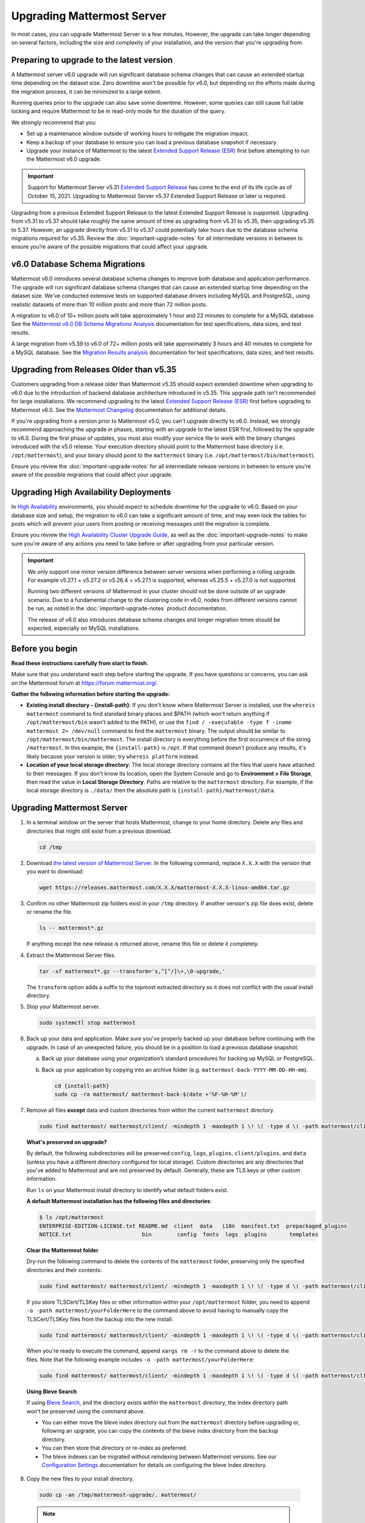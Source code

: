 Upgrading Mattermost Server
===========================

|all-plans| |self-hosted|

.. |all-plans| image:: ../images/all-plans-badge.png
  :scale: 30
  :target: https://mattermost.com/pricing
  :alt: Available in Mattermost Free and Starter subscription plans.

.. |self-hosted| image:: ../images/self-hosted-badge.png
  :scale: 30
  :target: https://mattermost.com/deploy
  :alt: Available for Mattermost Self-Hosted deployments.

In most cases, you can upgrade Mattermost Server in a few minutes. However, the upgrade can take longer depending on several factors, including the size and complexity of your installation, and the version that you're upgrading from.

Preparing to upgrade to the latest version
------------------------------------------

A Mattermost server v6.0 upgrade will run significant database schema changes that can cause an extended startup time depending on the dataset size. Zero downtime won't be possible for v6.0, but depending on the efforts made during the migration process, it can be minimized to a large extent. 

Running queries prior to the upgrade can also save some downtime. However, some queries can still cause full table locking and require Mattermost to be in read-only mode for the duration of the query.

We strongly recommend that you:

- Set up a maintenance window outside of working hours to mitigate the migration impact. 
- Keep a backup of your database to ensure you can load a previous database snapshot if necessary.
- Upgrade your instance of Mattermost to the latest `Extended Support Release (ESR) <https://docs.mattermost.com/upgrade/extended-support-release.html>`__ first before attempting to run the Mattermost v6.0 upgrade.

.. important::

  Support for Mattermost Server v5.31 `Extended Support Release <https://docs.mattermost.com/upgrade/extended-support-release.html>`_ has come to the end of its life cycle as of October 15, 2021. Upgrading to Mattermost Server v5.37 Extended Support Release or later is required.

Upgrading from a previous Extended Support Release to the latest Extended Support Release is supported. Upgrading from v5.31 to v5.37 should take roughly the same amount of time as upgrading from v5.31 to v5.35, then upgrading v5.35 to 5.37. However, an upgrade directly from v5.31 to v5.37 could potentially take hours due to the database schema migrations required for v5.35. Review the :doc:`important-upgrade-notes` for all intermediate versions in between to ensure you’re aware of the possible migrations that could affect your upgrade.

v6.0 Database Schema Migrations
-------------------------------

Mattermost v6.0 introduces several database schema changes to improve both database and application performance. The upgrade will run significant database schema changes that can cause an extended startup time depending on the dataset size. We've conducted extensive tests on supported database drivers including MySQL and PostgreSQL, using realistic datasets of more than 10 million posts and more than 72 million posts.

A migration to v6.0 of 10+ million posts will take approximately 1 hour and 22 minutes to complete for a MySQL database. See the `Mattermost v6.0 DB Schema Migrations Analysis <https://gist.github.com/streamer45/59b3582118913d4fc5e8ff81ea78b055>`__ documentation for test specifications, data sizes, and test results.

A large migration from v5.39 to v6.0 of 72+ million posts will take approximately 3 hours and 40 minutes to complete for a MySQL database. See the `Migration Results analysis <https://gist.github.com/streamer45/868c451164f6e8069d8b398685a31b6e>`__ documentation for test specifications, data sizes, and test results.

.. tabs::

   .. tab:: MySQL

      The following queries, executed during the migration process on an environment with 10+ million posts, will have a significant impact on database CPU usage and write operation restrictions for the duration of the query:

      ``ALTER TABLE Posts MODIFY Props JSON;`` (~26 minutes)

      ``ALTER TABLE Posts DROP COLUMN ParentId;`` (~26 minutes)

      ``ALTER TABLE Posts MODIFY COLUMN FileIds text;`` (~26 minutes)

      For a complete breakdown of MySQL queries, as well as their impact and duration, see the `Mattermost v6.0 DB Schema Migrations Analysis <https://gist.github.com/streamer45/59b3582118913d4fc5e8ff81ea78b055#mysql-1>`__ documentation.

      **MySQL Mitigation Strategies**

      **Run combined queries prior to the upgrade.**
      The previous queries can be combined when run prior to the upgrade as follows:

      ``ALTER TABLE Posts MODIFY COLUMN FileIds text, MODIFY COLUMN Props JSON;``

      This limits the time taken to that of a single query of that type.

      **Online migration**: An online migration that avoids locking can be attempted on MySQL installations, especially for particularly heavy queries or very big datasets (tens of millions of posts or more). This can be done through an external tool like `pt-online-schema-change <https://www.percona.com/doc/percona-toolkit/LATEST/pt-online-schema-change.html>`__. However, the online migration process can cause a significant spike in CPU usage on the database instance it runs.

      See the `Mattermost v6.0 DB Schema Migrations Analysis <https://gist.github.com/streamer45/59b3582118913d4fc5e8ff81ea78b055#online-migration-mysql>`__ documentation for a sample execution and additional caveats.

   .. tab:: PostgreSQL

      The following query executed during the migration process will have a significant impact on database CPU usage and write operation restrictions for the duration of the query:

      ``ALTER TABLE posts ALTER COLUMN props TYPE jsonb USING props::jsonb;`` (~ 11 minutes)

      For a complete breakdown of PostgreSQL queries, as well as their impact and duration, see the `Mattermost v6.0 DB Schema Migrations Analysis <https://gist.github.com/streamer45/59b3582118913d4fc5e8ff81ea78b055#postgresql-1>`__.

Upgrading from Releases Older than v5.35
----------------------------------------

Customers upgrading from a release older than Mattermost v5.35 should expect extended downtime when upgrading to v6.0 due to the introduction of backend database architecture introduced in v5.35. This upgrade path isn't recommended for large installations. We recommend upgrading to the latest `Extended Support Release (ESR) <https://docs.mattermost.com/upgrade/extended-support-release.html>`__ first before upgrading to Mattermost v6.0. See the `Mattermost Changelog <https://docs.mattermost.com/install/self-managed-changelog.html>`__ documentation for additional details.

If you're upgrading from a version prior to Mattermost v5.0, you can't upgrade directly to v6.0. Instead, we strongly recommend approaching the upgrade in phases, starting with an upgrade to the latest ESR first, followed by the upgrade to v6.0. During the first phase of updates, you must also modify your service file to work with the binary changes introduced with the v5.0 release. Your execution directory should point to the Mattermost base directory (i.e. ``/opt/mattermost``), and your binary should point to the ``mattermost`` binary (i.e. ``/opt/mattermost/bin/mattermost``). 

Ensure you review the :doc:`important-upgrade-notes` for all intermediate release versions in between to ensure you’re aware of the possible migrations that could affect your upgrade.

Upgrading High Availability Deployments
---------------------------------------

In `High Availability <https://docs.mattermost.com/scale/high-availability-cluster.html>`__ environments, you should expect to schedule downtime for the upgrade to v6.0. Based on your database size and setup, the migration to v6.0 can take a significant amount of time, and may even lock the tables for posts which will prevent your users from posting or receiving messages until the migration is complete.

Ensure you review the `High Availability Cluster Upgrade Guide <https://docs.mattermost.com/scale/high-availability-cluster.html#upgrade-guide>`__, as well as the :doc:`important-upgrade-notes` to make sure you're aware of any actions you need to take before or after upgrading from your particular version.

.. important::

  We only support one minor version difference between server versions when performing a rolling upgrade. For example v5.27.1 + v5.27.2 or v5.26.4 + v5.27.1 is supported, whereas v5.25.5 + v5.27.0 is not supported. 

  Running two different versions of Mattermost in your cluster should not be done outside of an upgrade scenario. Due to a fundamental change to the clustering code in v6.0, nodes from different versions cannot be run, as noted in the :doc:`important-upgrade-notes` product documentation.

  The release of v6.0 also introduces database schema changes and longer migration times should be expected, especially on MySQL installations. 

.. _before-you-begin:

Before you begin
----------------

**Read these instructions carefully from start to finish.** 

Make sure that you understand each step before starting the upgrade. If you have questions or concerns, you can ask on the Mattermost forum at https://forum.mattermost.org/.

**Gather the following information before starting the upgrade:**

- **Existing install directory - {install-path}**: If you don't know where Mattermost Server is installed, use the ``whereis mattermost`` command to find standard binary places and $PATH (which won't return anything if ``/opt/mattermost/bin`` wasn't added to the PATH), or use the ``find / -executable -type f -iname mattermost 2> /dev/null`` command to find the ``mattermost`` binary. The output should be similar to ``/opt/mattermost/bin/mattermost``. The install directory is everything before the first occurrence of the string ``/mattermost``. In this example, the ``{install-path}`` is ``/opt``. If that command doesn't produce any results, it's likely because your version is older; try ``whereis platform`` instead.
- **Location of your local storage directory**: The local storage directory contains all the files that users have attached to their messages. If you don't know its location, open the System Console and go to **Environment > File Storage**, then read the value in **Local Storage Directory**. Paths are relative to the ``mattermost`` directory. For example, if the local storage directory is ``./data/`` then the absolute path is ``{install-path}/mattermost/data``.

Upgrading Mattermost Server
----------------------------

1. In a terminal window on the server that hosts Mattermost, change to your home directory. Delete any files and directories that might still exist from a previous download.

   .. code-block:: sh

     cd /tmp

2. Download `the latest version of Mattermost Server <https://mattermost.com/download/>`__. In the following command, replace ``X.X.X`` with the version that you want to download:

   .. code-block:: sh

     wget https://releases.mattermost.com/X.X.X/mattermost-X.X.X-linux-amd64.tar.gz

3. Confirm no other Mattermost zip folders exist in your ``/tmp`` directory. If another version's zip file does exist, delete or rename the file.

   .. code-block:: sh
     
     ls -- mattermost*.gz
  
   If anything except the new release is returned above, rename this file or delete it completely.

4. Extract the Mattermost Server files.

   .. code-block:: sh
     
     tar -xf mattermost*.gz --transform='s,^[^/]\+,\0-upgrade,'
  
   The ``transform`` option adds a suffix to the topmost extracted directory so it does not conflict with the usual install directory.

5. Stop your Mattermost server.

   .. code-block:: sh

     sudo systemctl stop mattermost

6. Back up your data and application. Make sure you've properly backed up your database before continuing with the upgrade. In case of an unexpected failure, you should be in a position to load a previous database snapshot.

   a. Back up your database using your organization’s standard procedures for backing up MySQL or PostgreSQL.

   b. Back up your application by copying into an archive folder (e.g. ``mattermost-back-YYYY-MM-DD-HH-mm``).

      .. code-block:: sh

        cd {install-path}
        sudo cp -ra mattermost/ mattermost-back-$(date +'%F-%H-%M')/

7. Remove all files **except** data and custom directories from within the current ``mattermost`` directory. 

   .. code-block:: sh

     sudo find mattermost/ mattermost/client/ -mindepth 1 -maxdepth 1 \! \( -type d \( -path mattermost/client -o -path mattermost/client/plugins -o -path mattermost/config -o -path mattermost/logs -o -path mattermost/plugins -o -path mattermost/data \) -prune \) | sort | sudo xargs rm -r

   **What's preserved on upgrade?**
  
   By default, the following subdirectories will be preserved:``config``, ``logs``, ``plugins``, ``client/plugins``, and ``data`` (unless you have a different directory configured for local storage). Custom directories are any directories that you've added to Mattermost and are not preserved by default. Generally, these are TLS keys or other custom information.

   Run ``ls`` on your Mattermost install directory to identify what default folders exist.
      
   **A default Mattermost installation has the following files and directories**:

   .. code-block:: sh

     $ ls /opt/mattermost
     ENTERPRISE-EDITION-LICENSE.txt README.md  client  data   i18n  manifest.txt  prepackaged_plugins
     NOTICE.txt                      bin        config  fonts  logs  plugins       templates

   **Clear the Mattermost folder**

   Dry-run the following command to delete the contents of the ``mattermost`` folder, preserving only the specified directories and their contents: 
  
   .. code-block:: sh
    
     sudo find mattermost/ mattermost/client/ -mindepth 1 -maxdepth 1 \! \( -type d \( -path mattermost/client -o -path mattermost/client/plugins -o -path mattermost/config -o -path mattermost/logs -o -path mattermost/plugins -o -path mattermost/data \) -prune \) | sort
    
   If you store TLSCert/TLSKey files or other information within your ``/opt/mattermost`` folder, you need to append ``-o -path mattermost/yourFolderHere`` to the command above to avoid having to manually copy the TLSCert/TLSKey files from the backup into the new install.
 
  .. code-block:: sh
 
    sudo find mattermost/ mattermost/client/ -mindepth 1 -maxdepth 1 \! \( -type d \( -path mattermost/client -o -path mattermost/client/plugins -o -path mattermost/config -o -path mattermost/logs -o -path mattermost/plugins -o -path mattermost/data -o -path  mattermost/yourFolderHere \) -prune \) | sort
    
  When you're ready to execute the command, append ``xargs rm -r`` to the command above to delete the files. Note that the following example includes ``-o -path mattermost/yourFolderHere``:
  
  .. code-block:: sh
  
    sudo find mattermost/ mattermost/client/ -mindepth 1 -maxdepth 1 \! \( -type d \( -path mattermost/client -o -path mattermost/client/plugins -o -path mattermost/config -o -path mattermost/logs -o -path mattermost/plugins -o -path mattermost/data -o -path  mattermost/yourFolderHere \) -prune \) | sort | sudo xargs rm -r
  
  **Using Bleve Search**

  If using `Bleve Search <https://docs.mattermost.com/deploy/bleve-search.html>`__, and the directory exists *within* the ``mattermost`` directory, the index directory path won't be preserved using the command above. 
  
  - You can either move the bleve index directory out from the ``mattermost`` directory before upgrading or, following an upgrade, you can copy the contents of the bleve index directory from the ``backup`` directory. 
  - You can then store that directory or re-index as preferred. 
  - The bleve indexes can be migrated without reindexing between Mattermost versions. See our `Configuration Settings <https://docs.mattermost.com/configure/configuration-settings.html#bleve-settings-experimental>`__ documentation for details on configuring the bleve index directory.

8. Copy the new files to your install directory.

  .. code-block:: sh

   sudo cp -an /tmp/mattermost-upgrade/. mattermost/

  .. note::
    
    The ``n`` (no-clobber) flag and trailing ``.`` on source are very important. The ``n`` (no-clobber) flag preserves existing configurations and logs in your installation path. The trailing ``.`` on source ensures all installation files are copied.


9. Change ownership of the new files after copying them. For example:

  .. code-block:: sh
         
    sudo chown -R mattermost:mattermost {install-path}/mattermost
     
.. note::
    
  - If you didn't use ``mattermost`` as the owner and group of the install directory, run ``sudo chown -hR {owner}:{group} {install-path}/mattermost``.
  - If you're uncertain what owner or group was defined, use the ``ls -l {install-path}/mattermost/bin/mattermost`` command to obtain them.
  
10. If you want to use port 80 or 443 to serve your server, and/or if you have TLS set up on your Mattermost server, you **must** activate the ``CAP_NET_BIND_SERVICE`` capability to allow the new Mattermost binary to bind to ports lower than 1024. For example:

  .. code-block:: sh

    cd {install-path}/mattermost
    sudo setcap cap_net_bind_service=+ep ./bin/mattermost

11. Start your Mattermost server.

  .. code-block:: sh

    sudo systemctl start mattermost

12. Remove the temporary files.

  .. code-block:: sh

    sudo rm -r /tmp/mattermost-upgrade/
    sudo rm -i /tmp/mattermost*.gz

13. If you're using a `High Availability <https://docs.mattermost.com/scale/high-availability-cluster.html>`__ deployment, you need to apply the steps above on every node in your cluster. Once complete, the **Config File MD5** columns in the High Availability section of the System Console should be green. If they're yellow, please ensure that all nodes have the same server version and the same configuration.

    If they continue to display as yellow, trigger a configuration propagation across the cluster by opening the System Console, changing a setting, and reverting it. This will enable the **Save** button for that page. Then, select **Save**. This will not change any configuration, but sends the existing configuration to all nodes in the cluster. 

After the server is upgraded, users might need to refresh their browsers to experience any new features.

Upgrading Team Edition to Enterprise Edition
--------------------------------------------

To upgrade from the Team Edition to the Enterprise Edition, follow the normal upgrade instructions provided above, making sure that you download the Enterprise Edition of Mattermost Server in Step 2.

Uploading a License Key
-----------------------

When Enterprise Edition is running, open **System Console > About > Editions and License** and upload your license key.
